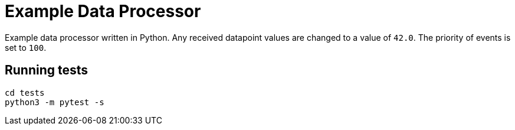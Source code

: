 = Example Data Processor

Example data processor written in Python. Any received datapoint values
are changed to a value of `42.0`. The priority of events is set to `100`.

== Running tests

....
cd tests
python3 -m pytest -s
....
